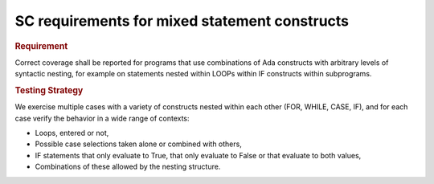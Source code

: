 SC requirements for mixed statement constructs
==============================================

.. rubric:: Requirement

Correct coverage shall be reported for programs that use combinations of Ada
constructs with arbitrary levels of syntactic nesting, for example on
statements nested within LOOPs within IF constructs within subprograms.


.. rubric:: Testing Strategy

We exercise multiple cases with a variety of
constructs nested within each other (FOR, WHILE, CASE, IF), and for each case
verify the behavior in a wide range of contexts:

* Loops, entered or not,

* Possible case selections taken alone or combined with others,

* IF statements that only evaluate to True, that only evaluate to False
  or that evaluate to both values,

* Combinations of these allowed by the nesting structure.


.. qmlink:: TCIndexImporter

   *




